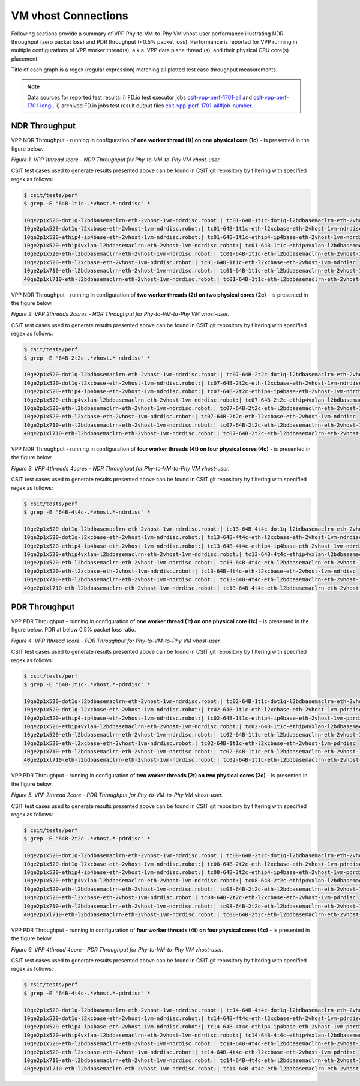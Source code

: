 VM vhost Connections
====================

Following sections provide a summary of VPP Phy-to-VM-to-Phy VM vhost-user
performance illustrating NDR throughput (zero packet loss) and PDR throughput
(<0.5% packet loss). Performance is reported for VPP running in multiple
configurations of VPP worker thread(s), a.k.a. VPP data plane thread (s), and
their physical CPU core(s) placement.

Title of each graph is a regex (regular expression) matching all plotted
test case throughput measurements.

.. note::

    Data sources for reported test results: i) FD.io test executor jobs
    `csit-vpp-perf-1701-all
    <https://jenkins.fd.io/view/csit/job/csit-vpp-perf-1701-all/>`_ and
    `csit-vpp-perf-1701-long
    <https://jenkins.fd.io/view/csit/job/csit-vpp-perf-1701-long/>`_
    , ii) archived FD.io jobs test result output files
    `csit-vpp-perf-1701-all#job-number <https://nexus.fd.io/link>`_.

NDR Throughput
~~~~~~~~~~~~~~

VPP NDR Throughput - running in configuration of **one worker thread (1t) on one
physical core (1c)** - is presented in the figure below.

.. raw:: html

    <iframe width="700" height="700" frameborder="0" scrolling="no" src="../../_static/vpp/64B-1t1c-vhost-ndrdisc.html"></iframe>

*Figure 1. VPP 1thread 1core - NDR Throughput for Phy-to-VM-to-Phy VM
vhost-user.*

CSIT test cases used to generate results presented above can be found in CSIT
git repository by filtering with specified regex as follows:

.. code-block:: bash

    $ csit/tests/perf
    $ grep -E "64B-1t1c-.*vhost.*-ndrdisc" *

    10ge2p1x520-dot1q-l2bdbasemaclrn-eth-2vhost-1vm-ndrdisc.robot:| tc01-64B-1t1c-dot1q-l2bdbasemaclrn-eth-2vhost-1vm-ndrdisc
    10ge2p1x520-dot1q-l2xcbase-eth-2vhost-1vm-ndrdisc.robot:| tc01-64B-1t1c-eth-l2xcbase-eth-2vhost-1vm-ndrdisc
    10ge2p1x520-ethip4-ip4base-eth-2vhost-1vm-ndrdisc.robot:| tc01-64B-1t1c-ethip4-ip4base-eth-2vhost-1vm-ndrdisc
    10ge2p1x520-ethip4vxlan-l2bdbasemaclrn-eth-2vhost-1vm-ndrdisc.robot:| tc01-64B-1t1c-ethip4vxlan-l2bdbasemaclrn-eth-2vhost-1vm-ndrdisc
    10ge2p1x520-eth-l2bdbasemaclrn-eth-2vhost-1vm-ndrdisc.robot:| tc01-64B-1t1c-eth-l2bdbasemaclrn-eth-2vhost-1vm-ndrdisc
    10ge2p1x520-eth-l2xcbase-eth-2vhost-1vm-ndrdisc.robot:| tc01-64B-1t1c-eth-l2xcbase-eth-2vhost-1vm-ndrdisc
    10ge2p1x710-eth-l2bdbasemaclrn-eth-2vhost-1vm-ndrdisc.robot:| tc01-64B-1t1c-eth-l2bdbasemaclrn-eth-2vhost-1vm-ndrdisc
    40ge2p1xl710-eth-l2bdbasemaclrn-eth-2vhost-1vm-ndrdisc.robot:| tc01-64B-1t1c-eth-l2bdbasemaclrn-eth-2vhost-1vm-ndrdisc

VPP NDR Throughput - running in configuration of **two worker threads (2t) on
two physical cores (2c)** - is presented in the figure below.

.. raw:: html

    <iframe width="700" height="700" frameborder="0" scrolling="no" src="../../_static/vpp/64B-2t2c-vhost-ndrdisc.html"></iframe>

*Figure 2. VPP 2threads 2cores - NDR Throughput for Phy-to-VM-to-Phy VM
vhost-user.*

CSIT test cases used to generate results presented above can be found in CSIT
git repository by filtering with specified regex as follows:

.. code-block:: bash

    $ csit/tests/perf
    $ grep -E "64B-2t2c-.*vhost.*-ndrdisc" *

    10ge2p1x520-dot1q-l2bdbasemaclrn-eth-2vhost-1vm-ndrdisc.robot:| tc07-64B-2t2c-dot1q-l2bdbasemaclrn-eth-2vhost-1vm-ndrdisc
    10ge2p1x520-dot1q-l2xcbase-eth-2vhost-1vm-ndrdisc.robot:| tc07-64B-2t2c-eth-l2xcbase-eth-2vhost-1vm-ndrdisc
    10ge2p1x520-ethip4-ip4base-eth-2vhost-1vm-ndrdisc.robot:| tc07-64B-2t2c-ethip4-ip4base-eth-2vhost-1vm-ndrdisc
    10ge2p1x520-ethip4vxlan-l2bdbasemaclrn-eth-2vhost-1vm-ndrdisc.robot:| tc07-64B-2t2c-ethip4vxlan-l2bdbasemaclrn-eth-2vhost-1vm-ndrdisc
    10ge2p1x520-eth-l2bdbasemaclrn-eth-2vhost-1vm-ndrdisc.robot:| tc07-64B-2t2c-eth-l2bdbasemaclrn-eth-2vhost-1vm-ndrdisc
    10ge2p1x520-eth-l2xcbase-eth-2vhost-1vm-ndrdisc.robot:| tc07-64B-2t2c-eth-l2xcbase-eth-2vhost-1vm-ndrdisc
    10ge2p1x710-eth-l2bdbasemaclrn-eth-2vhost-1vm-ndrdisc.robot:| tc07-64B-2t2c-eth-l2bdbasemaclrn-eth-2vhost-1vm-ndrdisc
    40ge2p1xl710-eth-l2bdbasemaclrn-eth-2vhost-1vm-ndrdisc.robot:| tc07-64B-2t2c-eth-l2bdbasemaclrn-eth-2vhost-1vm-ndrdisc

VPP NDR Throughput - running in configuration of **four worker threads (4t) on
four physical cores (4c)** - is presented in the figure below.

.. raw:: html

    <iframe width="700" height="700" frameborder="0" scrolling="no" src="../../_static/vpp/64B-4t4c-vhost-ndrdisc.html"></iframe>

*Figure 3. VPP 4threads 4cores - NDR Throughput for Phy-to-VM-to-Phy VM
vhost-user.*

CSIT test cases used to generate results presented above can be found in CSIT
git repository by filtering with specified regex as follows:

.. code-block:: bash

    $ csit/tests/perf
    $ grep -E "64B-4t4c-.*vhost.*-ndrdisc" *

    10ge2p1x520-dot1q-l2bdbasemaclrn-eth-2vhost-1vm-ndrdisc.robot:| tc13-64B-4t4c-dot1q-l2bdbasemaclrn-eth-2vhost-1vm-ndrdisc
    10ge2p1x520-dot1q-l2xcbase-eth-2vhost-1vm-ndrdisc.robot:| tc13-64B-4t4c-eth-l2xcbase-eth-2vhost-1vm-ndrdisc
    10ge2p1x520-ethip4-ip4base-eth-2vhost-1vm-ndrdisc.robot:| tc13-64B-4t4c-ethip4-ip4base-eth-2vhost-1vm-ndrdisc
    10ge2p1x520-ethip4vxlan-l2bdbasemaclrn-eth-2vhost-1vm-ndrdisc.robot:| tc13-64B-4t4c-ethip4vxlan-l2bdbasemaclrn-eth-2vhost-1vm-ndrdisc
    10ge2p1x520-eth-l2bdbasemaclrn-eth-2vhost-1vm-ndrdisc.robot:| tc13-64B-4t4c-eth-l2bdbasemaclrn-eth-2vhost-1vm-ndrdisc
    10ge2p1x520-eth-l2xcbase-eth-2vhost-1vm-ndrdisc.robot:| tc13-64B-4t4c-eth-l2xcbase-eth-2vhost-1vm-ndrdisc
    10ge2p1x710-eth-l2bdbasemaclrn-eth-2vhost-1vm-ndrdisc.robot:| tc13-64B-4t4c-eth-l2bdbasemaclrn-eth-2vhost-1vm-ndrdisc
    40ge2p1xl710-eth-l2bdbasemaclrn-eth-2vhost-1vm-ndrdisc.robot:| tc13-64B-4t4c-eth-l2bdbasemaclrn-eth-2vhost-1vm-ndrdisc

PDR Throughput
~~~~~~~~~~~~~~

VPP PDR Throughput - running in configuration of **one worker thread (1t) on one
physical core (1c)** - is presented in the figure below. PDR at below 0.5%
packet loss ratio.

.. raw:: html

    <iframe width="700" height="700" frameborder="0" scrolling="no" src="../../_static/vpp/64B-1t1c-vhost-pdrdisc.html"></iframe>

*Figure 4. VPP 1thread 1core - PDR Throughput for Phy-to-VM-to-Phy VM
vhost-user.*

CSIT test cases used to generate results presented above can be found in CSIT
git repository by filtering with specified regex as follows:

.. code-block:: bash

    $ csit/tests/perf
    $ grep -E "64B-1t1c-.*vhost.*-pdrdisc" *

    10ge2p1x520-dot1q-l2bdbasemaclrn-eth-2vhost-1vm-ndrdisc.robot:| tc02-64B-1t1c-dot1q-l2bdbasemaclrn-eth-2vhost-1vm-pdrdisc
    10ge2p1x520-dot1q-l2xcbase-eth-2vhost-1vm-ndrdisc.robot:| tc02-64B-1t1c-eth-l2xcbase-eth-2vhost-1vm-pdrdisc
    10ge2p1x520-ethip4-ip4base-eth-2vhost-1vm-ndrdisc.robot:| tc02-64B-1t1c-ethip4-ip4base-eth-2vhost-1vm-pdrdisc
    10ge2p1x520-ethip4vxlan-l2bdbasemaclrn-eth-2vhost-1vm-ndrdisc.robot:| tc02-64B-1t1c-ethip4vxlan-l2bdbasemaclrn-eth-2vhost-1vm-pdrdisc
    10ge2p1x520-eth-l2bdbasemaclrn-eth-2vhost-1vm-ndrdisc.robot:| tc02-64B-1t1c-eth-l2bdbasemaclrn-eth-2vhost-1vm-pdrdisc
    10ge2p1x520-eth-l2xcbase-eth-2vhost-1vm-ndrdisc.robot:| tc02-64B-1t1c-eth-l2xcbase-eth-2vhost-1vm-pdrdisc
    10ge2p1x710-eth-l2bdbasemaclrn-eth-2vhost-1vm-ndrdisc.robot:| tc02-64B-1t1c-eth-l2bdbasemaclrn-eth-2vhost-1vm-pdrdisc
    40ge2p1xl710-eth-l2bdbasemaclrn-eth-2vhost-1vm-ndrdisc.robot:| tc02-64B-1t1c-eth-l2bdbasemaclrn-eth-2vhost-1vm-pdrdisc

VPP PDR Throughput - running in configuration of **two worker threads (2t) on
two physical cores (2c)** - is presented in the figure below.

.. raw:: html

    <iframe width="700" height="700" frameborder="0" scrolling="no" src="../../_static/vpp/64B-2t2c-vhost-pdrdisc.html"></iframe>

*Figure 5. VPP 2thread 2core - PDR Throughput for Phy-to-VM-to-Phy VM
vhost-user.*

CSIT test cases used to generate results presented above can be found in CSIT
git repository by filtering with specified regex as follows:

.. code-block:: bash

    $ csit/tests/perf
    $ grep -E "64B-2t2c-.*vhost.*-pdrdisc" *

    10ge2p1x520-dot1q-l2bdbasemaclrn-eth-2vhost-1vm-ndrdisc.robot:| tc08-64B-2t2c-dot1q-l2bdbasemaclrn-eth-2vhost-1vm-pdrdisc
    10ge2p1x520-dot1q-l2xcbase-eth-2vhost-1vm-ndrdisc.robot:| tc08-64B-2t2c-eth-l2xcbase-eth-2vhost-1vm-pdrdisc
    10ge2p1x520-ethip4-ip4base-eth-2vhost-1vm-ndrdisc.robot:| tc08-64B-2t2c-ethip4-ip4base-eth-2vhost-1vm-pdrdisc
    10ge2p1x520-ethip4vxlan-l2bdbasemaclrn-eth-2vhost-1vm-ndrdisc.robot:| tc08-64B-2t2c-ethip4vxlan-l2bdbasemaclrn-eth-2vhost-1vm-pdrdisc
    10ge2p1x520-eth-l2bdbasemaclrn-eth-2vhost-1vm-ndrdisc.robot:| tc08-64B-2t2c-eth-l2bdbasemaclrn-eth-2vhost-1vm-pdrdisc
    10ge2p1x520-eth-l2xcbase-eth-2vhost-1vm-ndrdisc.robot:| tc08-64B-2t2c-eth-l2xcbase-eth-2vhost-1vm-pdrdisc
    10ge2p1x710-eth-l2bdbasemaclrn-eth-2vhost-1vm-ndrdisc.robot:| tc08-64B-2t2c-eth-l2bdbasemaclrn-eth-2vhost-1vm-pdrdisc
    40ge2p1xl710-eth-l2bdbasemaclrn-eth-2vhost-1vm-ndrdisc.robot:| tc08-64B-2t2c-eth-l2bdbasemaclrn-eth-2vhost-1vm-pdrdisc

VPP PDR Throughput - running in configuration of **four worker threads (4t) on
four physical cores (4c)** - is presented in the figure below.

.. raw:: html

    <iframe width="700" height="700" frameborder="0" scrolling="no" src="../../_static/vpp/64B-4t4c-vhost-pdrdisc.html"></iframe>

*Figure 6. VPP 4thread 4core - PDR Throughput for Phy-to-VM-to-Phy VM
vhost-user.*

CSIT test cases used to generate results presented above can be found in CSIT
git repository by filtering with specified regex as follows:

.. code-block:: bash

    $ csit/tests/perf
    $ grep -E "64B-4t4c-.*vhost.*-pdrdisc" *

    10ge2p1x520-dot1q-l2bdbasemaclrn-eth-2vhost-1vm-ndrdisc.robot:| tc14-64B-4t4c-dot1q-l2bdbasemaclrn-eth-2vhost-1vm-pdrdisc
    10ge2p1x520-dot1q-l2xcbase-eth-2vhost-1vm-ndrdisc.robot:| tc14-64B-4t4c-eth-l2xcbase-eth-2vhost-1vm-pdrdisc
    10ge2p1x520-ethip4-ip4base-eth-2vhost-1vm-ndrdisc.robot:| tc14-64B-4t4c-ethip4-ip4base-eth-2vhost-1vm-pdrdisc
    10ge2p1x520-ethip4vxlan-l2bdbasemaclrn-eth-2vhost-1vm-ndrdisc.robot:| tc14-64B-4t4c-ethip4vxlan-l2bdbasemaclrn-eth-2vhost-1vm-pdrdisc
    10ge2p1x520-eth-l2bdbasemaclrn-eth-2vhost-1vm-ndrdisc.robot:| tc14-64B-4t4c-eth-l2bdbasemaclrn-eth-2vhost-1vm-pdrdisc
    10ge2p1x520-eth-l2xcbase-eth-2vhost-1vm-ndrdisc.robot:| tc14-64B-4t4c-eth-l2xcbase-eth-2vhost-1vm-pdrdisc
    10ge2p1x710-eth-l2bdbasemaclrn-eth-2vhost-1vm-ndrdisc.robot:| tc14-64B-4t4c-eth-l2bdbasemaclrn-eth-2vhost-1vm-pdrdisc
    40ge2p1xl710-eth-l2bdbasemaclrn-eth-2vhost-1vm-ndrdisc.robot:| tc14-64B-4t4c-eth-l2bdbasemaclrn-eth-2vhost-1vm-pdrdisc

